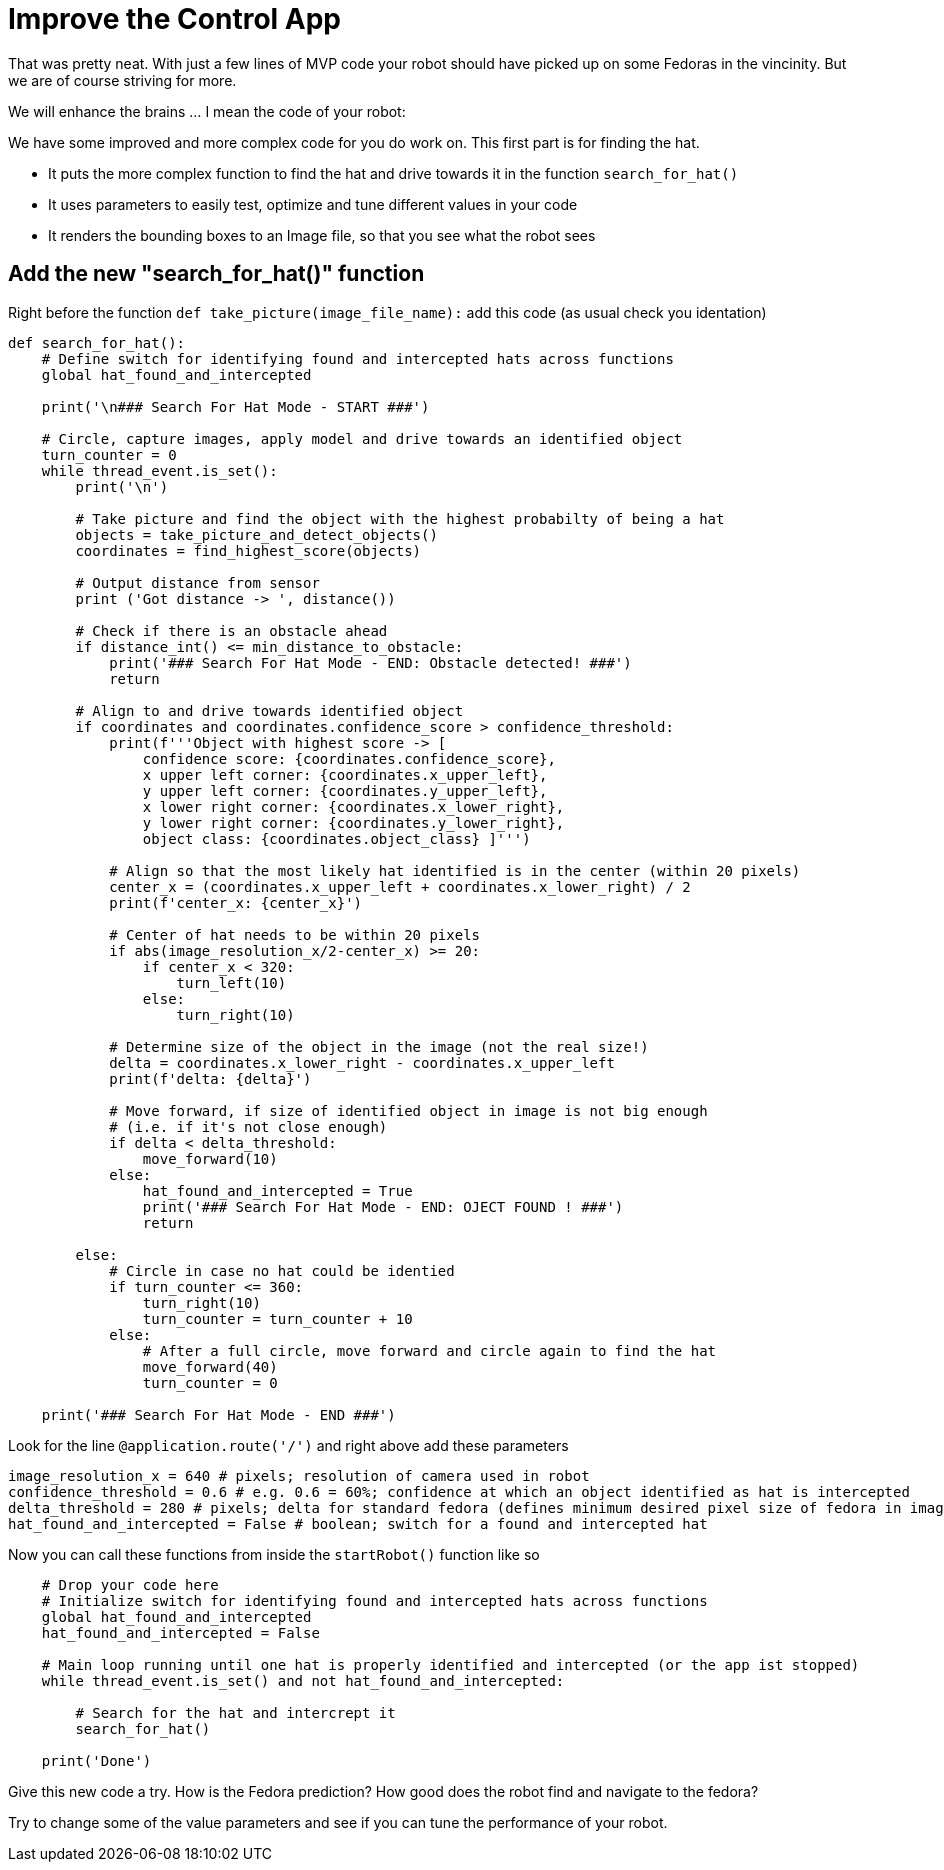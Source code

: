 = Improve the Control App

That was pretty neat. With just a few lines of MVP code your robot should have picked up on some Fedoras in the vincinity.  But we are of course striving for more.

We will enhance the brains ... I mean the code of your robot:

We have some improved and more complex code for you do work on. This first part is for finding the hat.  

* It puts the more complex function to find the hat and drive towards it in the function `+search_for_hat()+`
* It uses parameters to easily test, optimize and tune different values in your code
* It renders the bounding boxes to an Image file, so that you see what the robot sees

== Add the new "search_for_hat()" function

Right before the function `+def take_picture(image_file_name):+` add this code (as usual check you identation)

[source,python,role=execute,subs="attributes"]
----
def search_for_hat():
    # Define switch for identifying found and intercepted hats across functions
    global hat_found_and_intercepted

    print('\n### Search For Hat Mode - START ###')

    # Circle, capture images, apply model and drive towards an identified object
    turn_counter = 0
    while thread_event.is_set():
        print('\n')

        # Take picture and find the object with the highest probabilty of being a hat
        objects = take_picture_and_detect_objects()
        coordinates = find_highest_score(objects)

        # Output distance from sensor
        print ('Got distance -> ', distance())

        # Check if there is an obstacle ahead
        if distance_int() <= min_distance_to_obstacle:
            print('### Search For Hat Mode - END: Obstacle detected! ###')
            return

        # Align to and drive towards identified object
        if coordinates and coordinates.confidence_score > confidence_threshold:
            print(f'''Object with highest score -> [
                confidence score: {coordinates.confidence_score},
                x upper left corner: {coordinates.x_upper_left},
                y upper left corner: {coordinates.y_upper_left},
                x lower right corner: {coordinates.x_lower_right},
                y lower right corner: {coordinates.y_lower_right},
                object class: {coordinates.object_class} ]''')

            # Align so that the most likely hat identified is in the center (within 20 pixels)
            center_x = (coordinates.x_upper_left + coordinates.x_lower_right) / 2
            print(f'center_x: {center_x}')

            # Center of hat needs to be within 20 pixels
            if abs(image_resolution_x/2-center_x) >= 20:
                if center_x < 320:
                    turn_left(10)
                else:
                    turn_right(10)

            # Determine size of the object in the image (not the real size!)
            delta = coordinates.x_lower_right - coordinates.x_upper_left
            print(f'delta: {delta}')

            # Move forward, if size of identified object in image is not big enough
            # (i.e. if it's not close enough)
            if delta < delta_threshold:
                move_forward(10)
            else:
                hat_found_and_intercepted = True
                print('### Search For Hat Mode - END: OJECT FOUND ! ###')
                return

        else:
            # Circle in case no hat could be identied
            if turn_counter <= 360:
                turn_right(10)
                turn_counter = turn_counter + 10
            else:
                # After a full circle, move forward and circle again to find the hat
                move_forward(40)
                turn_counter = 0

    print('### Search For Hat Mode - END ###')
----

Look for the line `+@application.route('/')+` and right above add these parameters

[source,python,role=execute,subs="attributes"]
----
image_resolution_x = 640 # pixels; resolution of camera used in robot
confidence_threshold = 0.6 # e.g. 0.6 = 60%; confidence at which an object identified as hat is intercepted
delta_threshold = 280 # pixels; delta for standard fedora (defines minimum desired pixel size of fedora in image)
hat_found_and_intercepted = False # boolean; switch for a found and intercepted hat
----


Now you can call these functions from inside the `+startRobot()+` function like so


[source,python,role=execute,subs="attributes"]
----
    # Drop your code here
    # Initialize switch for identifying found and intercepted hats across functions
    global hat_found_and_intercepted
    hat_found_and_intercepted = False

    # Main loop running until one hat is properly identified and intercepted (or the app ist stopped)
    while thread_event.is_set() and not hat_found_and_intercepted:
        
        # Search for the hat and intercrept it
        search_for_hat()

    print('Done')
----

Give this new code a try.  How is the Fedora prediction? How good does the robot find and navigate to the fedora?

Try to change some of the value parameters and see if you can tune the performance of your robot.






